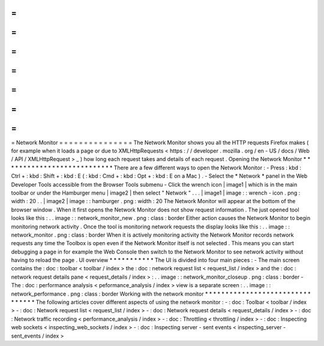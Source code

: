 =
=
=
=
=
=
=
=
=
=
=
=
=
=
=
Network
Monitor
=
=
=
=
=
=
=
=
=
=
=
=
=
=
=
The
Network
Monitor
shows
you
all
the
HTTP
requests
Firefox
makes
(
for
example
when
it
loads
a
page
or
due
to
XMLHttpRequests
<
https
:
/
/
developer
.
mozilla
.
org
/
en
-
US
/
docs
/
Web
/
API
/
XMLHttpRequest
>
_
)
how
long
each
request
takes
and
details
of
each
request
.
Opening
the
Network
Monitor
*
*
*
*
*
*
*
*
*
*
*
*
*
*
*
*
*
*
*
*
*
*
*
*
*
*
*
There
are
a
few
different
ways
to
open
the
Network
Monitor
:
-
Press
:
kbd
:
Ctrl
+
:
kbd
:
Shift
+
:
kbd
:
E
(
:
kbd
:
Cmd
+
:
kbd
:
Opt
+
:
kbd
:
E
on
a
Mac
)
.
-
Select
the
*
Network
*
panel
in
the
Web
Developer
Tools
accessible
from
the
Browser
Tools
submenu
-
Click
the
wrench
icon
|
image1
|
which
is
in
the
main
toolbar
or
under
the
Hamburger
menu
|
image2
|
then
select
"
Network
"
.
.
.
|
image1
|
image
:
:
wrench
-
icon
.
png
:
width
:
20
.
.
|
image2
|
image
:
:
hamburger
.
png
:
width
:
20
The
Network
Monitor
will
appear
at
the
bottom
of
the
browser
window
.
When
it
first
opens
the
Network
Monitor
does
not
show
request
information
.
The
just
opened
tool
looks
like
this
:
.
.
image
:
:
network_monitor_new
.
png
:
class
:
border
Either
action
causes
the
Network
Monitor
to
begin
monitoring
network
activity
.
Once
the
tool
is
monitoring
network
requests
the
display
looks
like
this
:
.
.
image
:
:
network_monitor
.
png
:
class
:
border
When
it
is
actively
monitoring
activity
the
Network
Monitor
records
network
requests
any
time
the
Toolbox
is
open
even
if
the
Network
Monitor
itself
is
not
selected
.
This
means
you
can
start
debugging
a
page
in
for
example
the
Web
Console
then
switch
to
the
Network
Monitor
to
see
network
activity
without
having
to
reload
the
page
.
UI
overview
*
*
*
*
*
*
*
*
*
*
*
The
UI
is
divided
into
four
main
pieces
:
-
The
main
screen
contains
the
:
doc
:
toolbar
<
toolbar
/
index
>
the
:
doc
:
network
request
list
<
request_list
/
index
>
and
the
:
doc
:
network
request
details
pane
<
request_details
/
index
>
:
.
.
image
:
:
network_monitor_closeup
.
png
:
class
:
border
-
The
:
doc
:
performance
analysis
<
peformance_analysis
/
index
>
view
is
a
separate
screen
:
.
.
image
:
:
network_performance
.
png
:
class
:
border
Working
with
the
network
monitor
*
*
*
*
*
*
*
*
*
*
*
*
*
*
*
*
*
*
*
*
*
*
*
*
*
*
*
*
*
*
*
*
The
following
articles
cover
different
aspects
of
using
the
network
monitor
:
-
:
doc
:
Toolbar
<
toolbar
/
index
>
-
:
doc
:
Network
request
list
<
request_list
/
index
>
-
:
doc
:
Network
request
details
<
request_details
/
index
>
-
:
doc
:
Network
traffic
recording
<
performance_analysis
/
index
>
-
:
doc
:
Throttling
<
throttling
/
index
>
-
:
doc
:
Inspecting
web
sockets
<
inspecting_web_sockets
/
index
>
-
:
doc
:
Inspecting
server
-
sent
events
<
inspecting_server
-
sent_events
/
index
>
